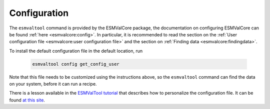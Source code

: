 .. _config-user:

*************
Configuration
*************

The ``esmvaltool`` command is provided by the ESMValCore package, the
documentation on configuring ESMValCore can be found
:ref:`here <esmvalcore:config>`.
In particular, it is recommended to read the section on the
:ref:`User configuration file <esmvalcore:user configuration file>`
and the section on
:ref:`Finding data <esmvalcore:findingdata>`.

To install the default configuration file in the default location, run

 .. code:: bash

	  esmvaltool config get_config_user

Note that this file needs to be customized using the instructions above, so
the ``esmvaltool`` command can find the data on your system, before it can run
a recipe.

There is a lesson available in the
`ESMValTool tutorial <https://esmvalgroup.github.io/ESMValTool_Tutorial/>`_
that describes how to personalize the configuration file. It can be found
`at this site <https://esmvalgroup.github.io/ESMValTool_Tutorial/03-configuration/index.html>`_.
